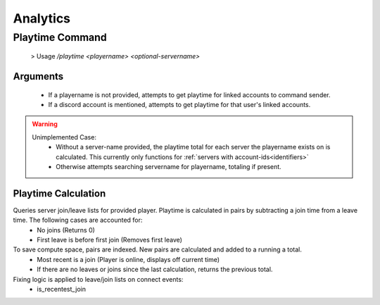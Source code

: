 .. _analytics:

Analytics
=========

Playtime Command
---------------------------------------------
    > Usage `\/playtime <playername> <optional-servername>`

Arguments
~~~~~~~~~
    * If a playername is not provided, attempts to get playtime for linked accounts to command sender.
    * If a discord account is mentioned, attempts to get playtime for that user's linked accounts.

.. warning::
    Unimplemented Case:
        * Without a server-name provided, the playtime total for each server the playername exists on is calculated. This currently only functions for :ref:`servers with account-ids<identifiers>`
        * Otherwise attempts searching servername for playername, totaling if present.

Playtime Calculation
~~~~~~~~~~~~~~~~~~~~
Queries server join/leave lists for provided player. Playtime is calculated in pairs by subtracting a join time from a leave time. The following cases are accounted for:
    * No joins (Returns 0)
    * First leave is before first join (Removes first leave)

To save compute space, pairs are indexed. New pairs are calculated and added to a running a total.
    * Most recent is a join (Player is online, displays off current time)
    * If there are no leaves or joins since the last calculation, returns the previous total.

Fixing logic is applied to leave/join lists on connect events:
    * is_recentest_join